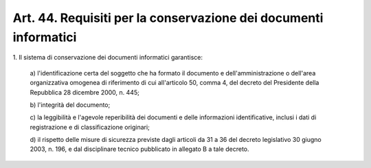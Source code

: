 
.. _art44:

Art. 44. Requisiti per la conservazione dei documenti informatici
^^^^^^^^^^^^^^^^^^^^^^^^^^^^^^^^^^^^^^^^^^^^^^^^^^^^^^^^^^^^^^^^^



1\. Il sistema di conservazione dei documenti informatici
garantisce:

   a\) l'identificazione certa del soggetto che ha formato il
   documento e dell'amministrazione o dell'area organizzativa omogenea
   di riferimento di cui all'articolo 50, comma 4, del decreto del
   Presidente della Repubblica 28 dicembre 2000, n. 445;

   b\) l'integrità del documento;

   c\) la leggibilità e l'agevole reperibilità dei documenti e
   delle informazioni identificative, inclusi i dati di registrazione e
   di classificazione originari;

   d\) il rispetto delle misure di sicurezza previste dagli articoli
   da 31 a 36 del decreto legislativo 30 giugno 2003, n. 196, e dal
   disciplinare tecnico pubblicato in allegato B a tale decreto.
   

